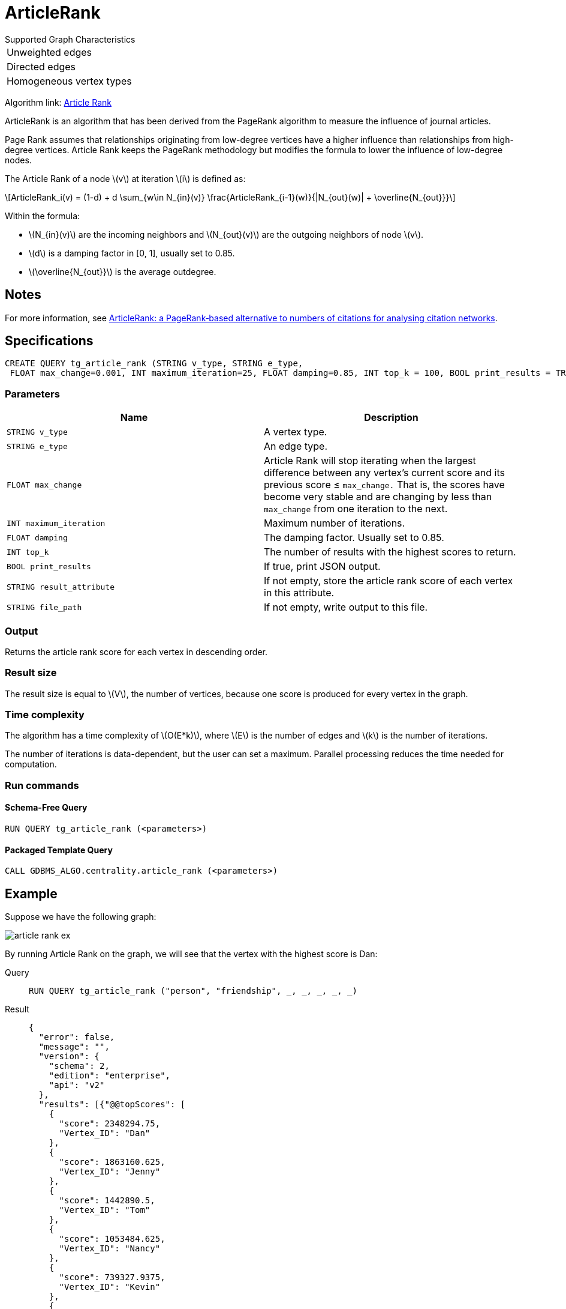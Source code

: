 = ArticleRank
:stem: latex


.Supported Graph Characteristics
****
[cols='1']
|===
^|Unweighted edges
^|Directed edges
^|Homogeneous vertex types
|===

Algorithm link: link:https://github.com/tigergraph/gsql-graph-algorithms/tree/master/algorithms/Centrality/article_rank[Article Rank]

****

ArticleRank is an algorithm that has been derived from the PageRank algorithm to measure the influence of journal articles.

Page Rank assumes that relationships originating from low-degree vertices have a higher influence than relationships from high-degree vertices.
Article Rank keeps the PageRank methodology but modifies the formula to lower the influence of low-degree nodes.

The Article Rank of a node stem:[v] at iteration stem:[i] is defined as:

//image::article-rank.png[]

[stem]
++++
ArticleRank_i(v) = (1-d) + d \sum_{w\in N_{in}(v)} \frac{ArticleRank_{i-1}(w)}{|N_{out}(w)| + \overline{N_{out}}}
++++

Within the formula:

* stem:[N_{in}(v)] are the incoming neighbors and stem:[N_{out}(v)] are the outgoing neighbors of node stem:[v].
* stem:[d] is a damping factor in [0, 1], usually set to 0.85.
* stem:[\overline{N_{out}}] is the average outdegree.


== Notes

For more information, see https://www.emeraldinsight.com/doi/abs/10.1108/00012530911005544[ArticleRank: a PageRank‐based alternative to numbers of citations for analysing citation networks].

== Specifications
[source.wrap,gsql]
....
CREATE QUERY tg_article_rank (STRING v_type, STRING e_type,
 FLOAT max_change=0.001, INT maximum_iteration=25, FLOAT damping=0.85, INT top_k = 100, BOOL print_results = TRUE, STRING result_attribute =  "", STRING file_path = "")
....


=== Parameters

[cols=",",options="header",]
|===
|Name |Description
|`STRING v_type` |A vertex type.

|`STRING e_type` |An edge type.

|`FLOAT max_change` |Article Rank will stop iterating when the largest
difference between any vertex's current score and its previous score ≤
`max_change.` That is, the scores have become very stable and are
changing by less than `max_change` from one iteration to the next.

|`INT maximum_iteration` |Maximum number of iterations.

|`FLOAT damping` |The damping factor. Usually set to 0.85.

|`INT top_k` |The number of results with the highest scores to return.

|`BOOL print_results` |If true, print JSON output.

|`STRING result_attribute` |If not empty, store the article rank score of each vertex in this attribute.

|`STRING file_path` |If not empty, write output to this file.
|===

=== Output

Returns the article rank score for each vertex in descending order.

=== Result size

The result size is equal to stem:[V], the number of vertices, because one score is produced for every vertex in the graph.

=== Time complexity
The algorithm has a time complexity of stem:[O(E*k)], where stem:[E] is the number of edges and stem:[k] is the number of iterations.

The number of iterations is data-dependent, but the user can set a maximum.
Parallel processing reduces the time needed for computation.

=== Run commands

==== Schema-Free Query

[source.wrap,gsql]
----
RUN QUERY tg_article_rank (<parameters>)
----

==== Packaged Template Query

[source.wrap,gsql]
----
CALL GDBMS_ALGO.centrality.article_rank (<parameters>)
----

== *Example*

Suppose we have the following graph:

image::article-rank-ex.png[]

By running Article Rank on the graph, we will see that the vertex with
the highest score is Dan:

[tabs]
====
Query::
+
--
[,gsql]
----
RUN QUERY tg_article_rank ("person", "friendship", _, _, _, _, _)
----
--
Result::
+
--
[,json]
----
{
  "error": false,
  "message": "",
  "version": {
    "schema": 2,
    "edition": "enterprise",
    "api": "v2"
  },
  "results": [{"@@topScores": [
    {
      "score": 2348294.75,
      "Vertex_ID": "Dan"
    },
    {
      "score": 1863160.625,
      "Vertex_ID": "Jenny"
    },
    {
      "score": 1442890.5,
      "Vertex_ID": "Tom"
    },
    {
      "score": 1053484.625,
      "Vertex_ID": "Nancy"
    },
    {
      "score": 739327.9375,
      "Vertex_ID": "Kevin"
    },
    {
      "score": 703562.75,
      "Vertex_ID": "Amily"
    },
    {
      "score": 498013.25,
      "Vertex_ID": "Jack"
    }
  ]}]
}

----
--
====

